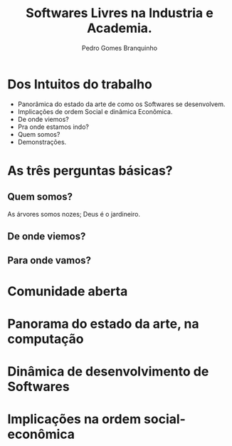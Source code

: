 #+title: Softwares Livres na Industria e Academia.
#+AUTHOR: Pedro Gomes Branquinho

* Dos Intuitos do trabalho
  - Panorâmica do estado da arte de como os Softwares se desenvolvem.
  - Implicações de ordem Social e dinâmica Econômica.
  - De onde viemos?
  - Pra onde estamos indo?
  - Quem somos?
  - Demonstrações.

* As três perguntas básicas?
** Quem somos?
   As árvores somos nozes; Deus é o jardineiro.
** De onde viemos?
** Para onde vamos?
* Comunidade aberta
* Panorama do estado da arte, na computação
* Dinâmica de desenvolvimento de Softwares
* Implicações na ordem social-econômica 
